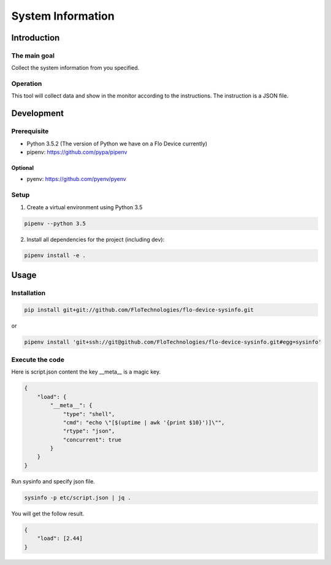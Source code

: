 =====================
System Information
=====================

Introduction
-----------

The main goal
````````````

Collect the system information from you specified.

Operation
````````````

This tool will collect data and show in the monitor according to the instructions.
The instruction is a JSON file.

Development
-----------

Prerequisite
````````````

* Python 3.5.2 (The version of Python we have on a Flo Device currently)
* pipenv: https://github.com/pypa/pipenv

Optional
::::::::

* pyenv: https://github.com/pyenv/pyenv

Setup
`````

1. Create a virtual environment using Python 3.5

.. code:: sh

    pipenv --python 3.5

2. Install all dependencies for the project (including dev):

.. code:: sh

    pipenv install -e .


Usage
-----

Installation
```````````

.. code:: sh

    pip install git+git://github.com/FloTechnologies/flo-device-sysinfo.git

or

.. code:: sh

    pipenv install 'git+ssh://git@github.com/FloTechnologies/flo-device-sysinfo.git#egg=sysinfo'


Execute the code
```````````

Here is script.json content the key __meta__ is a magic key.

.. code:: json

    {
        "load": {
            "__meta__": {
                "type": "shell",
                "cmd": "echo \"[$(uptime | awk '{print $10}')]\"",
                "rtype": "json",
                "concurrent": true
            }
        }
    }

Run sysinfo and specify json file.

.. code:: sh

    sysinfo -p etc/script.json | jq .

You will get the follow result.

.. code:: json

    {
        "load": [2.44]
    }
